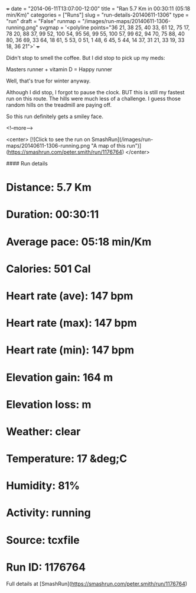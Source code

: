 +++
date = "2014-06-11T13:07:00-12:00"
title = "Ran 5.7 Km in 00:30:11 (05:18 min/Km)"
categories = ["Runs"]
slug = "run-details-20140611-1306"
type = "run"
draft = "False"
runmap = "/images/run-maps/20140611-1306-running.png"
svgmap = '<polyline points="36 21, 38 25, 40 33, 61 12, 75 17, 78 20, 88 37, 99 52, 100 54, 95 56, 99 55, 100 57, 99 62, 94 70, 75 88, 40 80, 36 69, 33 64, 18 61, 5 53, 0 51, 1 48, 6 45, 5 44, 14 37, 31 21, 33 19, 33 18, 36 21">'
+++

Didn't stop to smell the coffee. But I did stop to pick up my meds:

Masters runner + vitamin D = Happy runner

Well, that's true for winter anyway. 

Although I did stop, I forgot to pause the clock. BUT this is still my fastest run on this route. The hills were much less of a challenge. I guess those random hills on the treadmill are paying off. 

So this run definitely gets a smiley face. 



<!--more-->

<center>
[![Click to see the run on SmashRun](/images/run-maps/20140611-1306-running.png "A map of this run")](https://smashrun.com/peter.smith/run/1176764)
</center>

#### Run details

* Distance: 5.7 Km
* Duration: 00:30:11
* Average pace: 05:18 min/Km
* Calories: 501 Cal
* Heart rate (ave): 147 bpm
* Heart rate (max): 147 bpm
* Heart rate (min): 147 bpm
* Elevation gain: 164 m
* Elevation loss:  m
* Weather: clear
* Temperature: 17 &deg;C
* Humidity: 81%
* Activity: running
* Source: tcxfile
* Run ID: 1176764

Full details at [SmashRun](https://smashrun.com/peter.smith/run/1176764)